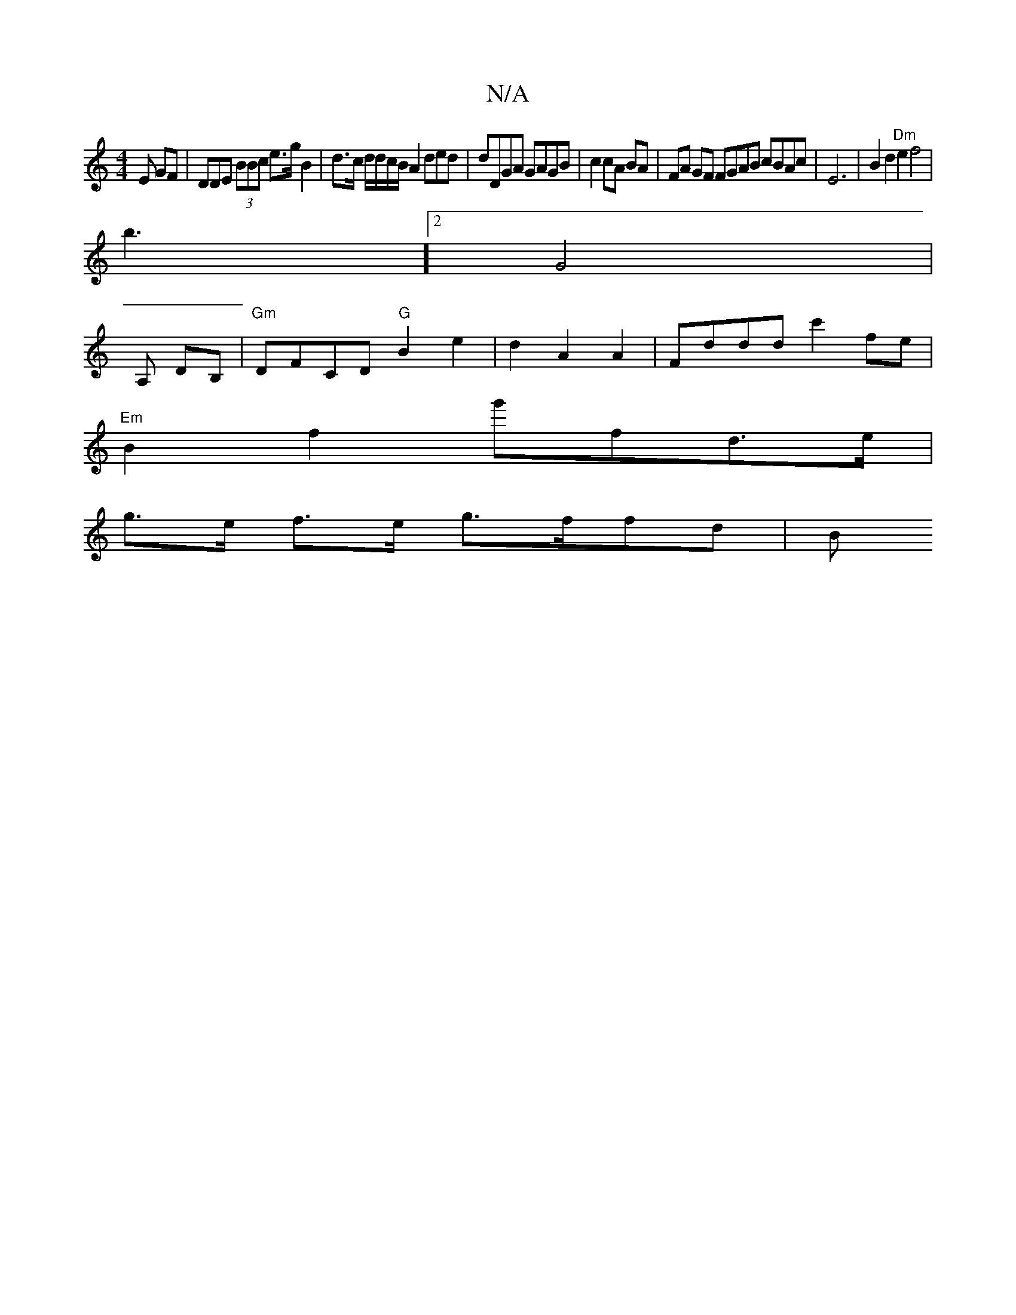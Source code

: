X:1
T:N/A
M:4/4
R:N/A
K:Cmajor
E GF | DDE (3BBc e>g B2|d>c d/d/c/B/A2 ded | dDGA GAGB | c2 cA BA | FA GF FGAB cBAc | E6|B2 d2 "Dm"e2 f4|
b3] [2 G4 |
A, DB, | "Gm"DFCD "G"B2 e2|d2A2A2|Fddd c'2 fe |
"Em"B2f2 g'fd>e|
g>e f>e g>ffd | B
